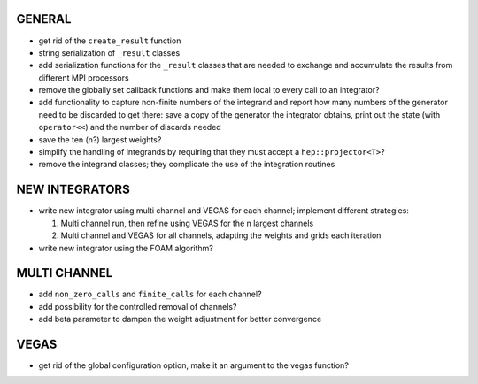 GENERAL
=======

- get rid of the ``create_result`` function
- string serialization of ``_result`` classes
- add serialization functions for the ``_result`` classes that are needed to exchange and accumulate
  the results from different MPI processors
- remove the globally set callback functions and make them local to every call to an integrator?
- add functionality to capture non-finite numbers of the integrand and report how many numbers of
  the generator need to be discarded to get there: save a copy of the generator the integrator
  obtains, print out the state (with ``operator<<``) and the number of discards needed
- save the ten (n?) largest weights?
- simplify the handling of integrands by requiring that they must accept a ``hep::projector<T>``?
- remove the integrand classes; they complicate the use of the integration routines

NEW INTEGRATORS
===============

- write new integrator using multi channel and VEGAS for each channel; implement different
  strategies:

  1. Multi channel run, then refine using VEGAS for the n largest channels
  2. Multi channel and VEGAS for all channels, adapting the weights and grids
     each iteration

- write new integrator using the FOAM algorithm?

MULTI CHANNEL
=============

- add ``non_zero_calls`` and ``finite_calls`` for each channel?
- add possibility for the controlled removal of channels?
- add beta parameter to dampen the weight adjustment for better convergence

VEGAS
=====

- get rid of the global configuration option, make it an argument to the vegas function?
